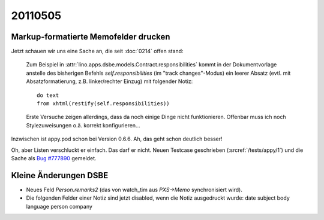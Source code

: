 20110505
========

Markup-formatierte Memofelder drucken
-------------------------------------

Jetzt schauen wir uns eine Sache an, die seit :doc:`0214` offen stand:

  Zum Beispiel in 
  :attr:`lino.apps.dsbe.models.Contract.responsibilities` kommt in der Dokumentvorlage
  anstelle des bisherigen Befehls `self.responsibilities` (im "track changes"-Modus)
  ein leerer Absatz (evtl. mit Absatzformatierung, z.B. linker/rechter Einzug)
  mit folgender Notiz::

    do text
    from xhtml(restify(self.responsibilities))
        
  Erste Versuche zeigen allerdings, dass da noch einige Dinge nicht funktionieren. 
  Offenbar muss ich noch Stylezuweisungen o.ä. korrekt konfigurieren...
      
Inzwischen ist appy.pod schon bei Version 0.6.6. 
Ah, das geht schon deutlich besser!

Oh, aber Listen verschluckt er einfach. 
Das darf er nicht.
Neuen Testcase geschrieben (:srcref:`/tests/appy/1`) und die Sache 
als `Bug #777890 <https://bugs.launchpad.net/appy/+bug/777890>`_ gemeldet.


Kleine Änderungen DSBE
----------------------

- Neues Feld `Person.remarks2` (das von watch_tim aus `PXS->Memo` 
  synchronisiert wird).
  
- Die folgenden Felder einer Notiz sind jetzt disabled, 
  wenn die Notiz ausgedruckt wurde:
  date subject body language person company